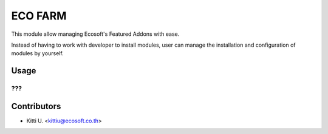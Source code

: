 
========
ECO FARM
========

This module allow managing Ecosoft's Featured Addons with ease.

Instead of having to work with developer to install modules, user can manage the
installation and configuration of modules by yourself.

Usage
=====

???
???

Contributors
============

* Kitti U. <kittiu@ecosoft.co.th>
